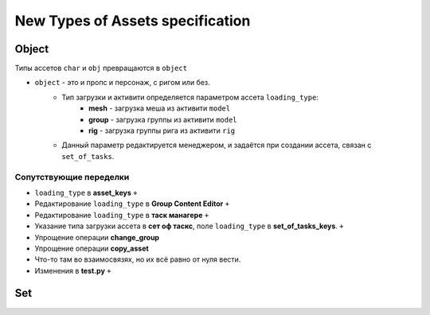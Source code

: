 .. _new_types_of_assets-page:

New Types of Assets specification
=================================

Object
------

Типы ассетов ``char`` и ``obj`` превращаются в ``object``

* ``object`` - это и пропс и персонаж, с ригом или без.
    * Тип загрузки и активити определяется параметром ассета ``loading_type``:
        * **mesh** - загрузка меша из активити ``model``
        * **group** - загрузка группы из активити ``model``
        * **rig** - загрузка группы рига из активити ``rig``
    * Данный параметр редактируется менеджером, и задаётся при создании ассета, связан с ``set_of_tasks``.

Сопутствующие переделки
~~~~~~~~~~~~~~~~~~~~~~~

* ``loading_type`` в **asset_keys** ``+``
* Редактирование ``loading_type`` в **Group Content Editor** ``+``
* Редактирование ``loading_type`` в **таск манагере** ``+``
* Указание типа загрузки ассета в **сет оф таскс**, поле ``loading_type`` в **set_of_tasks_keys**. ``+``
* Упрощение операции **change_group**
* Упрощение операции **copy_asset**
* Что-то там во взаимосвязях, но их всё равно от нуля вести.
* Изменения в **test.py** ``+``


Set
---

